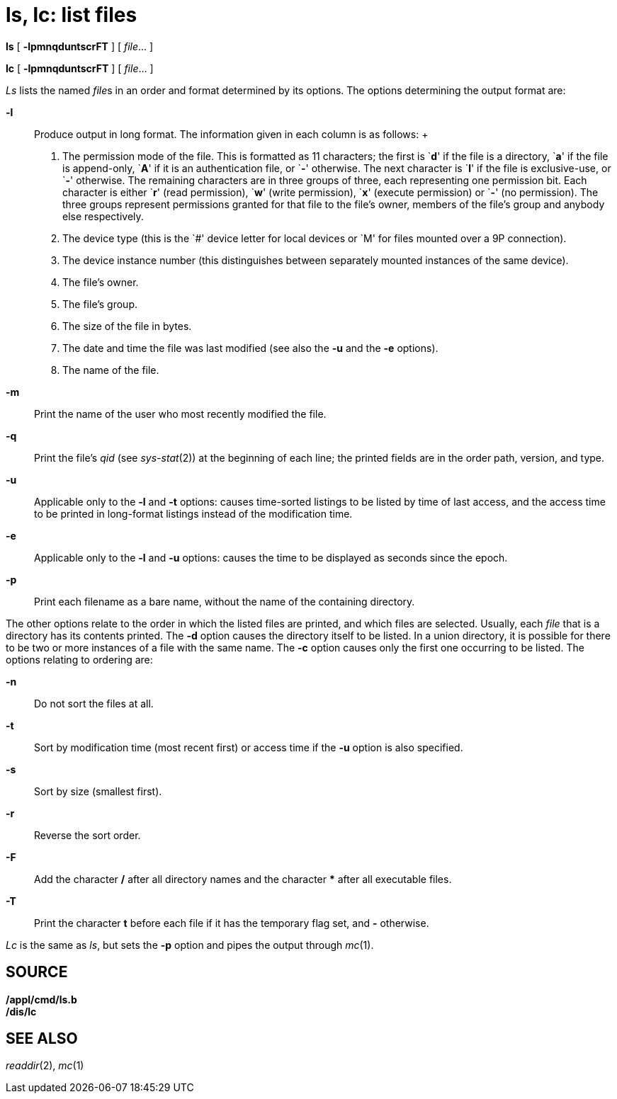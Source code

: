 = ls, lc: list files


*ls* [ *-lpmnqduntscrFT* ] [ _file_... ]

*lc* [ *-lpmnqduntscrFT* ] [ _file_... ]


_Ls_ lists the named __file__s in an order and format determined by its
options. The options determining the output format are:

*-l*::
  Produce output in long format. The information given in each column is
  as follows:
  +
  1.  The permission mode of the file. This is formatted as 11
  characters; the first is `**d**' if the file is a directory, `**a**'
  if the file is append-only, `**A**' if it is an authentication file,
  or `**-**' otherwise. The next character is `**l**' if the file is
  exclusive-use, or `**-**' otherwise. The remaining characters are in
  three groups of three, each representing one permission bit. Each
  character is either `**r**' (read permission), `**w**' (write
  permission), `**x**' (execute permission) or `**-**' (no permission).
  The three groups represent permissions granted for that file to the
  file's owner, members of the file's group and anybody else
  respectively.
  2.  The device type (this is the `#' device letter for local devices
  or `M' for files mounted over a 9P connection).
  3.  The device instance number (this distinguishes between separately
  mounted instances of the same device).
  4.  The file's owner.
  5.  The file's group.
  6.  The size of the file in bytes.
  7.  The date and time the file was last modified (see also the *-u*
  and the *-e* options).
  8.  The name of the file.
*-m*::
  Print the name of the user who most recently modified the file.
*-q*::
  Print the file's _qid_ (see _sys-stat_(2)) at the beginning of each
  line; the printed fields are in the order path, version, and type.
*-u*::
  Applicable only to the *-l* and *-t* options: causes time-sorted
  listings to be listed by time of last access, and the access time to
  be printed in long-format listings instead of the modification time.
*-e*::
  Applicable only to the *-l* and *-u* options: causes the time to be
  displayed as seconds since the epoch.
*-p*::
  Print each filename as a bare name, without the name of the containing
  directory.

The other options relate to the order in which the listed files are
printed, and which files are selected. Usually, each _file_ that is a
directory has its contents printed. The *-d* option causes the directory
itself to be listed. In a union directory, it is possible for there to
be two or more instances of a file with the same name. The *-c* option
causes only the first one occurring to be listed. The options relating
to ordering are:

*-n*::
  Do not sort the files at all.
*-t*::
  Sort by modification time (most recent first) or access time if the
  *-u* option is also specified.
*-s*::
  Sort by size (smallest first).
*-r*::
  Reverse the sort order.
*-F*::
  Add the character */* after all directory names and the character ***
  after all executable files.
*-T*::
  Print the character *t* before each file if it has the temporary flag
  set, and *-* otherwise.

_Lc_ is the same as _ls_, but sets the *-p* option and pipes the output
through _mc_(1).

== SOURCE

*/appl/cmd/ls.b* +
*/dis/lc*

== SEE ALSO

_readdir_(2), _mc_(1)
